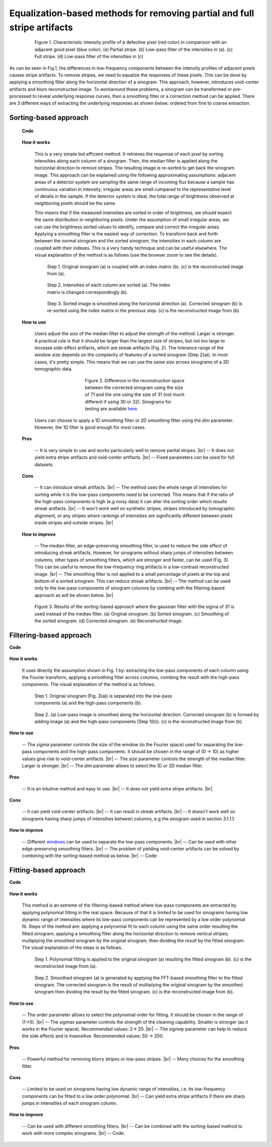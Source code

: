 Equalization-based methods for removing partial and full stripe artifacts
=========================================================================

.. |br| raw:: html

   <br />

.. figure:: section3_1_1_figs/fig1.jpg
  :figwidth: 80 %
  :align: center
  :figclass: align-center

  Figure 1. Characteristic intensity profile of a defective pixel (red color)
  in comparison with an adjacent good pixel (blue color). (a) Partial stripe.
  (b) Low-pass filter of the intensities in (a). (c) Full stripe. (d) Low-pass
  filter of the intensities in (c)

As can be seen in Fig.1, the differences in low-frequency components between the intensity
profiles of adjacent pixels causes stripe artifacts. To remove stripes,
we need to equalize the responses of these pixels. This can be done by applying a
smoothing filter along the horizontal direction of a sinogram. This approach, however, introduces
void-center artifacts and blurs reconstructed image. To workaround these
problems, a sinogram can be transformed or pre-processed to reveal underlying
response curves, then a smoothing filter or a correction method can be applied.
There are 3 different ways of extracting the underlying responses as
shown below; ordered from fine to coarse extraction.

.. _sorting:

Sorting-based approach
----------------------

    **Code**

        .. autofunction:: sarepy.prep.stripe_removal_original.remove_stripe_based_sorting

    **How it works**

        This is a very simple but efficient method. It retrieves the response of
        each pixel by sorting intensities along each column of a sinogram. Then,
        the median filter is applied along the horizontal direction to remove stripes.
        The resulting image is re-sorted to get back the sinogram image. This
        approach can be explained using the following approximating assumptions:
        adjacent areas of a detector system are sampling the same range of
        incoming flux because a sample has continuous variation in intensity;
        irregular areas are small compared to the representative level of details
        in the sample. If the detector system is ideal, the total range of
        brightness observed at neighboring pixels should be the same.

        This means that if the measured intensities are sorted in order of brightness, we
        should expect the same distribution in neighboring pixels. Under the
        assumption of small irregular areas, we can use the brightness sorted
        values to identify, compare and correct the irregular areas. Applying a
        smoothing filter is the easiest way of correction. To transform
        back and forth between the normal sinogram and the sorted sinogram, the
        intensities in each column are coupled with their indexes. This is a very
        handy technique and can be useful elsewhere. The visual explanation of the
        method is as follows (use the browser zoom to see the details).

        .. figure:: section3_1_1_figs/sorting_method/fig1.jpg
            :figwidth: 100 %

            Step 1. Original sinogram (a) is coupled with an index matrix (b). (c)
            is the reconstructed image from (a).

        .. figure:: section3_1_1_figs/sorting_method/fig2.jpg
            :figwidth: 66.67 %

            Step 2. Intensities of each column are sorted (a). The index matrix is
            changed correspondingly (b).

        .. figure:: section3_1_1_figs/sorting_method/fig3.jpg
            :figwidth: 100 %

            Step 3. Sorted image is smoothed along the horizontal direction (a).
            Corrected sinogram (b) is re-sorted using the index matrix in the previous
            step. (c) is the reconstructed image from (b).

    **How to use**

        Users adjust the *size* of the median filter to adjust the strength of the
        method. Larger is stronger. A practical rule is that it should be larger than
        the largest size of stripes, but not too large to increase side-effect artifacts,
        which are streak artifacts (Fig. 2). The tolerance range of the window size
        depends on the complexity of features of a sorted sinogram (Step 2(a)).
        In most cases, it's pretty simple. This means that we can use the same *size* across
        sinograms of a 3D tomographic data.

        .. figure:: section3_1_1_figs/sorting_method/fig4.jpg
            :figwidth: 50 %
            :align: center

            Figure 2. Difference in the reconstruction space between the corrected
            sinogram using the size of 71 and the one using the size of 31 (not much
            different if using 30 or 32). Sinograms for testing are available
            `here <https://github.com/nghia-vo/sarepy/tree/master/data>`_.

        Users can choose to apply a 1D smoothing filter or 2D smoothing filter
        using the *dim* parameter. However, the 1D filter is good enough for most cases.

    **Pros**

        -- It is very simple to use and works particularly well to remove partial
        stripes. |br|
        -- It does not yield extra stripe artifacts and void-center artifacts. |br|
        -- Fixed parameters can be used for full datasets.

    **Cons**

        -- It can introduce streak artifacts. |br|
        -- The method uses the whole range of intensities for sorting while it is the
        low-pass components need to be corrected. This means that if the ratio of
        the high-pass components is high (e.g noisy data) it can alter the sorting
        order which results streak artifacts. |br|
        -- It won't work well on synthetic stripes, stripes introduced by
        tomographic alignment, or any stripes where rankings of intensities are
        significantly different between pixels inside stripes and outside stripes. |br|

    **How to improve**

        -- The median filter, an edge-preserving smoothing filter, is used to reduce
        the side effect of introducing streak artifacts. However, for sinograms
        without sharp jumps of intensities between columns, other types of
        smoothing filters, which are stronger and faster, can be used (Fig. 3). This
        can be useful to remove the low-frequency ring artifacts in a low-contrast
        reconstructed image. |br|
        -- The smoothing filter is not applied to a small percentage of pixels at
        the top and bottom of a sorted sinogram. This can reduce streak artifacts. |br|
        -- The method can be used only to the low-pass components of
        sinogram columns by combing with the filtering-based approach as will
        be shown below. |br|

        .. figure:: section3_1_1_figs/sorting_method/fig5.jpg
            :figwidth: 100 %
            :align: center

            Figure 3. Results of the sorting-based approach where the gaussian filter
            with the sigma of 31 is used instead of the median filter. (a) Original
            sinogram. (b) Sorted sinogram. (c) Smoothing of the sorted sinogram. (d)
            Corrected sinogram. (e) Reconstructed image.

Filtering-based approach
------------------------

**Code**

    .. autofunction:: sarepy.prep.stripe_removal_original.remove_stripe_based_filtering

**How it works**

    It uses directly the assumption shown in Fig. 1 by: extracting the low-pass
    components of each column using the Fourier transform, applying a
    smoothing filter across columns, combing the result with the high-pass
    components. The visual explanation of the method is as follows.

    .. figure:: section3_1_1_figs/filtering_method/fig1.jpg
        :figwidth: 66.67 %

        Step 1. Original sinogram (Fig. 3(a)) is separated into the low-pass
        components (a) and the high-pass components (b).

    .. figure:: section3_1_1_figs/filtering_method/fig2.jpg
        :figwidth: 100 %

        Step 2. (a) Low-pass image is smoothed along the horizontal direction.
        Corrected sinogram (b) is formed by adding image (a) and the high-pass
        components (Step 1(b)). (c) is the reconstructed image from (b).

**How to use**

    -- The *sigma* parameter controls the size of the window (in the Fourier
    space) used for separating the low-pass components and the high-pass
    components. It should be chosen in the range of (0 -> 10) as higher values
    give rise to void-center artifacts. |br|
    -- The *size* parameter controls the strength of the median filter.
    Larger is stronger. |br|
    -- The *dim* parameter allows to select the 1D or 2D median filter.

**Pros**

    -- It is an intuitive method and easy to use. |br|
    -- It does not yield extra stripe artifacts. |br|

**Cons**

    -- It can yield void-center artifacts. |br|
    -- It can result in streak artifacts. |br|
    -- It doesn't work well on sinograms having sharp jumps of intensities
    between columns, e.g the sinogram used in section 3.1.1.1.

**How to improve**

    -- Different `windows <https://docs.scipy.org/doc/scipy/reference/signal.windows.html>`_ can be used to separate the low-pass components. |br|
    -- Can be used with other edge-preserving smoothing filters. |br|
    -- The problem of yielding void-center artifacts can be solved by combining
    with the sorting-based method as below. |br|
    -- Code:

        .. autofunction:: sarepy.prep.stripe_removal_improved.remove_stripe_based_filtering_sorting

Fitting-based approach
----------------------

**Code**

    .. autofunction:: sarepy.prep.stripe_removal_original.remove_stripe_based_fitting

**How it works**

    This method is an extreme of the filtering-based method where low-pass
    components are extracted by applying polynomial fitting in the real space. Because
    of that it is limited to be used for sinograms having low dynamic range of
    intensities where its low-pass components can be represented by a low order
    polynomial fit. Steps of the method are: applying a polynomial fit to each
    column using the same order resulting the fitted sinogram; applying a smoothing filter along the
    horizontal direction to remove vertical stripes; multiplying the
    smoothed sinogram by the original sinogram, then dividing the result by the
    fitted sinogram. The visual explanation of the steps is as follows.

    .. figure:: section3_1_1_figs/fitting_method/fig1.jpg
        :figwidth: 100 %

        Step 1. Polynomial fitting is applied to the original sinogram (a)
        resulting the fitted sinogram (b). (c) is the reconstructed image from (a).

    .. figure:: section3_1_1_figs/fitting_method/fig2.jpg
        :figwidth: 100 %

        Step 2. Smoothed sinogram (a) is generated by applying the FFT-based
        smoothing filter to the fitted sinogram. The corrected sinogram is the result of
        multiplying the original sinogram by the smoothed sinogram then dividing
        the result by the fitted sinogram. (c) is the reconstructed image from (b).

**How to use**

    -- The *order* parameter allows to select the polynomial order for fitting.
    It should be chosen in the range of (1->5). |br|
    -- The *sigmax* parameter controls the strength of the cleaning capability.
    Smaller is stronger (as it works in the Fourier space). Recommended values: 2-> 20. |br|
    -- The *sigmay* parameter can help to reduce the side effects and is
    insensitive. Recommended values: 50 -> 200.

**Pros**

    -- Powerful method for removing blurry stripes or low-pass stripes. |br|
    -- Many choices for the smoothing filter.

**Cons**

    -- Limited to be used on sinograms having low dynamic range of intensities,
    i.e. its low-frequency components can be fitted to a low order polynomial. |br|
    -- Can yield extra stripe artifacts if there are sharp jumps in intensities
    of each sinogram column.

**How to improve**

    -- Can be used with different smoothing filters. |br|
    -- Can be combined with the sorting-based method to work with more complex
    sinograms. |br|
    -- Code:

        .. autofunction:: sarepy.prep.stripe_removal_improved.remove_stripe_based_sorting_fitting
